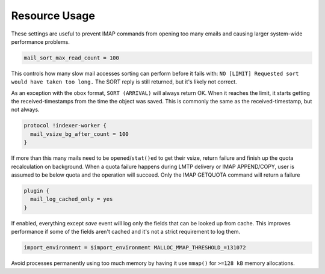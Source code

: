 .. _resource_usage:

=====================
Resource Usage
=====================

These settings are useful to prevent IMAP commands from opening too many emails and causing larger system-wide performance problems.

.. code-block:: none
   
   mail_sort_max_read_count = 100

This controls how many slow mail accesses sorting can perform before it fails with:
``NO [LIMIT] Requested sort would have taken too long.``
The SORT reply is still returned, but it's likely not correct.

As an exception with the obox format, ``SORT (ARRIVAL)`` will always return OK.
When it reaches the limit, it starts getting the received-timestamps from the
time the object was saved. This is commonly the same as the received-timestamp,
but not always.

.. code-block:: none

   protocol !indexer-worker {
     mail_vsize_bg_after_count = 100
   }

If more than this many mails need to be ``opened``/``stat()ed`` to get their vsize, return failure and finish up the quota recalculation on background. When a quota failure happens during LMTP delivery or IMAP APPEND/COPY, user is assumed to be below quota and the operation will succeed. Only the IMAP GETQUOTA command will return a failure

.. code-block:: none

   plugin {
     mail_log_cached_only = yes
   }

If enabled, everything except `save` event will log only the fields that can be looked up from cache. This improves performance if some of the fields aren't cached and it's not a strict requirement to log them.

.. code-block:: none

   import_environment = $import_environment MALLOC_MMAP_THRESHOLD_=131072

Avoid processes permanently using too much memory by having it use ``mmap()`` for ``>=128 kB`` memory allocations.
